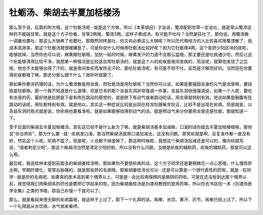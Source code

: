 牡蛎汤、柴胡去半夏加栝楼汤
===============================

那么至于说，后面的附方哦，这个牡蛎汤呢···就是这个方嘛，所以《本草纲目》才会说，蜀漆配到甘草一定会吐，就是常山蜀漆这种药不能碰甘草。就是这个方子你看，甘草2两哦，蜀漆3两，这样子煮成汤，有可能不吐吗？当然是狂吐了。那你说，用蜀漆散一调羹也要吐，那这么大锅煮了也要吐，那既然同样是吐，你又何必煮这么大锅呢？所以历代用经方的人比较喜欢用蜀漆散了，低成本高效率，那这个牡蛎汤就很被嫌恶了。可是你说什么时候用牡蛎汤比较好呢？因为它牡蛎用4两，这个是把少阳区块的痰啦，能够拔掉，当然你也可以说，麻黄跟牡蛎哦，加到一起的时候，麻黄发汗的力道不会那么猛哦，那主要还是吐痰通少阳，然后让这个疟能够清得比较干净。我想某一种情况是比较适合用牡蛎汤的，就是这个人的疟疾是夜间发病的，而且呢，就算他发烧了之后呢，他也不太能够出得了汗的，就是夜间发疟而发热无汗的，那吃牡蛎汤呢，有可能不但不吐，反而是汗解而好的。当然现在你要得疟疾都难了嘛，那还分那么细干什么？就听听就算了。

那如果你要讲药理的话，为什么蜀漆散是用龙骨，而牡蛎汤是用牡蛎呢？当然你可以说，如果是要镇固全身的元气是龙骨嘛，要祛痰是牡蛎嘛。那一个我不知道是什么道理，但是日本的那个吉益东洞非常强调一件事，吉益东洞他很强调说，如果一个人呢，要吃有龙骨的药，最好他是肚脐底下是有肉在跳动的感觉的，就是脐下有动气或者跳动的话，用龙骨就特别有效。他说如果是胸腹有在跳动的话呢，用牡蛎特别有效。就是他以，其实这一种症状比较是出现在桂龙牡跟柴龙牡证，比较不是出现在疟病，但是就是，以吉益东洞的观点就是说，你疟病也要看准啦，就是如果能够找得到动气的话，就是照动气来分你要用龙骨还是牡蛎，那就知道一下。

至于后面的柴胡去半夏加栝楼汤，其实这已经不是什么新方了嘛，就是柴胡汤基本加减嘛，口渴的话你就去半夏加栝楼根嘛，那他说“亦治劳疟”，那为什么要···就···疟病发口渴，那当然柴胡汤就用口渴加减法，这没有问题。那劳疟就是啊，反复发作都一直没有好，然后这个人呢，疟病不猛了，但是呢，人也都干掉虚掉了，那这种时候呢，我想这个柴胡汤加减还是可以的，像内经就写说，“渴者刺足少阳”，那这个柴胡汤当然是清足少阳的啦，所以没有什么问题，当做是疟疾的辅助药，疟疾的辅助药，那就可以这么用。

最后呢，我说桂林本提到前面去的柴胡姜桂汤啊，那如果你不要想疟疾的话，这个方子同学还是要稍微花一点心思哦，什么慢性肝炎啊，早期肝硬化，常常右胁痛的，就是那些肝的毛病哦，那柴胡姜桂汤也可以···还是可以算是一个很代表性的药啦，就是···在同学···就是肝的毛病呢，如果真的医术高到某个境界以上，可能是···会比较用得顺的是厥阴的药啦，可是在还没有到达那个境界以前，我觉得我们用柴胡系的药也是要把它学起来的啦，因为柴胡姜桂汤是刘渡舟教授的爱用药嘛，所以你去书店找一本《刘渡舟医学全集》之类的书哦，那自己补强一下就可以了。

那么，就是看起来很无聊的疟病篇哦，就这样子上过了，那下一个礼拜的话，咳嗽、水饮、黄汗、历节，咳嗽已经上过了，所以下一个礼拜就从水饮病、水气病来看啰。
